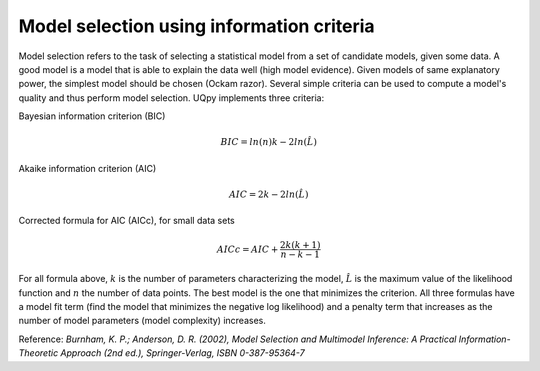 Model selection using information criteria
^^^^^^^^^^^^^^^^^^^^^^^^^^^^^^^^^^^^^^^^^^^

Μodel selection refers to the task of selecting a statistical model from a set of candidate models,
given some data. A good model is a model that is able to explain the data well (high model evidence). Given models of
same explanatory power, the simplest model should be chosen (Ockam razor). Several simple criteria can be used to
compute a model's quality and thus perform model selection. UQpy implements three criteria:

Bayesian information criterion (BIC)

.. math:: BIC = ln(n) k - 2 ln(\hat{L})

Akaike information criterion (AIC)\

.. math:: AIC = 2 k - 2 ln (\hat{L})

Corrected formula for AIC (AICc), for small data sets

.. math:: AICc = AIC + \frac{2k(k+1)}{n-k-1}

For all formula above, :math:`k` is the number of parameters characterizing the model, :math:`\hat{L}` is the maximum value of the
likelihood function and :math:`n` the number of data points. The best model is the one that minimizes the criterion. All
three formulas have a model fit term (find the model that minimizes the negative log likelihood) and a penalty term
that increases as the number of model parameters (model complexity) increases.

Reference: *Burnham, K. P.; Anderson, D. R. (2002), Model Selection and Multimodel Inference: A Practical Information-Theoretic Approach (2nd ed.), Springer-Verlag, ISBN 0-387-95364-7*